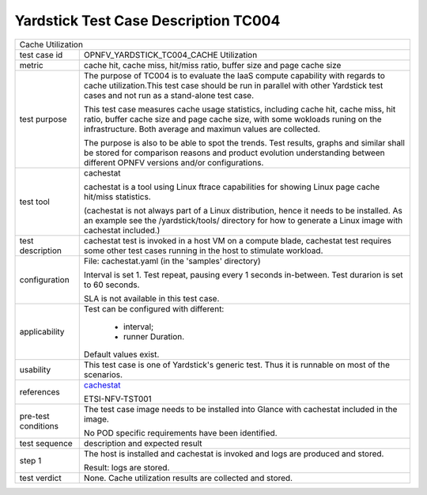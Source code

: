 .. This work is licensed under a Creative Commons Attribution 4.0 International
.. License.
.. http://creativecommons.org/licenses/by/4.0
.. (c) OPNFV, Huawei Technologies Co.,Ltd and others.

*************************************
Yardstick Test Case Description TC004
*************************************

.. _cachestat: https://github.com/brendangregg/perf-tools/tree/master/fs

+-----------------------------------------------------------------------------+
|Cache Utilization                                                            |
|                                                                             |
+--------------+--------------------------------------------------------------+
|test case id  | OPNFV_YARDSTICK_TC004_CACHE Utilization                      |
|              |                                                              |
+--------------+--------------------------------------------------------------+
|metric        | cache hit, cache miss, hit/miss ratio, buffer size and page  |
|              | cache size                                                   |
|              |                                                              |
+--------------+--------------------------------------------------------------+
|test purpose  | The purpose of TC004 is to evaluate the IaaS compute         |
|              | capability with regards to cache utilization.This test case  |
|              | should be run in parallel with other Yardstick test cases    |
|              | and not run as a stand-alone test case.                      |
|              |                                                              |
|              | This test case measures cache usage statistics, including    |
|              | cache hit, cache miss, hit ratio, buffer cache size and page |
|              | cache size, with some wokloads runing on the infrastructure. |
|              | Both average and maximun values are collected.               |
|              |                                                              |
|              | The purpose is also to be able to spot the trends.           |
|              | Test results, graphs and similar shall be stored for         |
|              | comparison reasons and product evolution understanding       |
|              | between different OPNFV versions and/or configurations.      |
|              |                                                              |
+--------------+--------------------------------------------------------------+
|test tool     | cachestat                                                    |
|              |                                                              |
|              | cachestat is a tool using Linux ftrace capabilities for      |
|              | showing Linux page cache hit/miss statistics.                |
|              |                                                              |
|              | (cachestat is not always part of a Linux distribution, hence |
|              | it needs to be installed. As an example see the              |
|              | /yardstick/tools/ directory for how to generate a Linux      |
|              | image with cachestat included.)                              |
|              |                                                              |
+--------------+--------------------------------------------------------------+
|test          | cachestat test is invoked in a host VM on a compute blade,   |
|description   | cachestat test requires some other test cases running in the |
|              | host to stimulate workload.                                  |
|              |                                                              |
+--------------+--------------------------------------------------------------+
|configuration | File: cachestat.yaml (in the 'samples' directory)            |
|              |                                                              |
|              | Interval is set 1. Test repeat, pausing every 1 seconds      |
|              | in-between.                                                  |
|              | Test durarion is set to 60 seconds.                          |
|              |                                                              |
|              | SLA is not available in this test case.                      |
|              |                                                              |
+--------------+--------------------------------------------------------------+
|applicability | Test can be configured with different:                       |
|              |                                                              |
|              |  * interval;                                                 |
|              |  * runner Duration.                                          |
|              |                                                              |
|              | Default values exist.                                        |
|              |                                                              |
+--------------+--------------------------------------------------------------+
|usability     | This test case is one of Yardstick's generic test. Thus it   |
|              | is runnable on most of the scenarios.                        |
|              |                                                              |
+--------------+--------------------------------------------------------------+
|references    | cachestat_                                                   |
|              |                                                              |
|              | ETSI-NFV-TST001                                              |
|              |                                                              |
+--------------+--------------------------------------------------------------+
|pre-test      | The test case image needs to be installed into Glance        |
|conditions    | with cachestat included in the image.                        |
|              |                                                              |
|              | No POD specific requirements have been identified.           |
|              |                                                              |
+--------------+--------------------------------------------------------------+
|test sequence | description and expected result                              |
|              |                                                              |
+--------------+--------------------------------------------------------------+
|step 1        | The host is installed and cachestat is invoked and logs are  |
|              | produced and stored.                                         |
|              |                                                              |
|              | Result: logs are stored.                                     |
|              |                                                              |
+--------------+--------------------------------------------------------------+
|test verdict  | None. Cache utilization results are collected and stored.    |
|              |                                                              |
+--------------+--------------------------------------------------------------+
